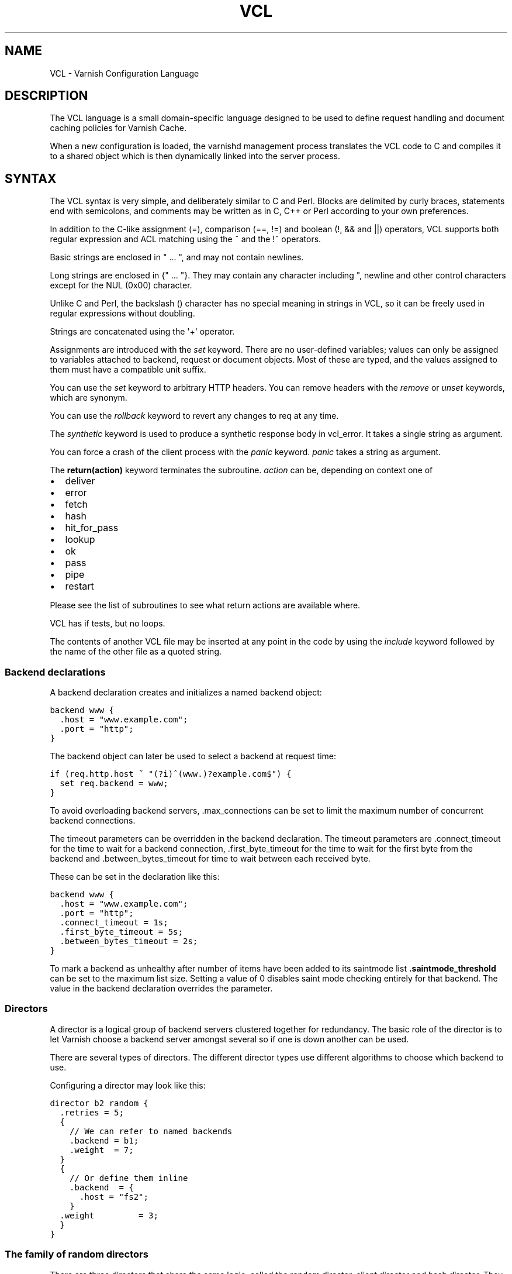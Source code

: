.\" Man page generated from reStructeredText.
.
.TH VCL 7 "2010-06-02" "1.0" ""
.SH NAME
VCL \- Varnish Configuration Language
.
.nr rst2man-indent-level 0
.
.de1 rstReportMargin
\\$1 \\n[an-margin]
level \\n[rst2man-indent-level]
level margin: \\n[rst2man-indent\\n[rst2man-indent-level]]
-
\\n[rst2man-indent0]
\\n[rst2man-indent1]
\\n[rst2man-indent2]
..
.de1 INDENT
.\" .rstReportMargin pre:
. RS \\$1
. nr rst2man-indent\\n[rst2man-indent-level] \\n[an-margin]
. nr rst2man-indent-level +1
.\" .rstReportMargin post:
..
.de UNINDENT
. RE
.\" indent \\n[an-margin]
.\" old: \\n[rst2man-indent\\n[rst2man-indent-level]]
.nr rst2man-indent-level -1
.\" new: \\n[rst2man-indent\\n[rst2man-indent-level]]
.in \\n[rst2man-indent\\n[rst2man-indent-level]]u
..
.SH DESCRIPTION
.sp
The VCL language is a small domain\-specific language designed to be
used to define request handling and document caching policies for
Varnish Cache.
.sp
When a new configuration is loaded, the varnishd management process
translates the VCL code to C and compiles it to a shared object which
is then dynamically linked into the server process.
.SH SYNTAX
.sp
The VCL syntax is very simple, and deliberately similar to C and Perl.
Blocks are delimited by curly braces, statements end with semicolons,
and comments may be written as in C, C++ or Perl according to your own
preferences.
.sp
In addition to the C\-like assignment (=), comparison (==, !=) and
boolean (!, && and ||) operators, VCL supports both regular
expression and ACL matching using the ~ and the !~ operators.
.sp
Basic strings are enclosed in " ... ", and may not contain newlines.
.sp
Long strings are enclosed in {" ... "}. They may contain any
character including ", newline and other control characters except
for the NUL (0x00) character.
.sp
Unlike C and Perl, the backslash () character has no special meaning
in strings in VCL, so it can be freely used in regular expressions
without doubling.
.sp
Strings are concatenated using the \(aq+\(aq operator.
.sp
Assignments are introduced with the \fIset\fP keyword.  There are no
user\-defined variables; values can only be assigned to variables
attached to backend, request or document objects.  Most of these are
typed, and the values assigned to them must have a compatible unit
suffix.
.sp
You can use the \fIset\fP keyword to arbitrary HTTP headers. You can
remove headers with the \fIremove\fP or \fIunset\fP keywords, which are
synonym.
.sp
You can use the \fIrollback\fP keyword to revert any changes to req at
any time.
.sp
The \fIsynthetic\fP keyword is used to produce a synthetic response
body in vcl_error. It takes a single string as argument.
.sp
You can force a crash of the client process with the \fIpanic\fP keyword.
\fIpanic\fP takes a string as argument.
.sp
The \fBreturn(action)\fP keyword terminates the subroutine. \fIaction\fP can be,
depending on context one of
.INDENT 0.0
.IP \(bu 2
deliver
.IP \(bu 2
error
.IP \(bu 2
fetch
.IP \(bu 2
hash
.IP \(bu 2
hit_for_pass
.IP \(bu 2
lookup
.IP \(bu 2
ok
.IP \(bu 2
pass
.IP \(bu 2
pipe
.IP \(bu 2
restart
.UNINDENT
.sp
Please see the list of subroutines to see what return actions are
available where.
.sp
VCL has if tests, but no loops.
.sp
The contents of another VCL file may be inserted at any point in the
code by using the \fIinclude\fP keyword followed by the name of the other
file as a quoted string.
.SS Backend declarations
.sp
A backend declaration creates and initializes a named backend object:
.sp
.nf
.ft C
backend www {
  .host = "www.example.com";
  .port = "http";
}
.ft P
.fi
.sp
The backend object can later be used to select a backend at request time:
.sp
.nf
.ft C
if (req.http.host ~ "(?i)^(www.)?example.com$") {
  set req.backend = www;
}
.ft P
.fi
.sp
To avoid overloading backend servers, .max_connections can be set to
limit the maximum number of concurrent backend connections.
.sp
The timeout parameters can be overridden in the backend declaration.
The timeout parameters are .connect_timeout for the time to wait for a
backend connection, .first_byte_timeout for the time to wait for the
first byte from the backend and .between_bytes_timeout for time to
wait between each received byte.
.sp
These can be set in the declaration like this:
.sp
.nf
.ft C
backend www {
  .host = "www.example.com";
  .port = "http";
  .connect_timeout = 1s;
  .first_byte_timeout = 5s;
  .between_bytes_timeout = 2s;
}
.ft P
.fi
.sp
To mark a backend as unhealthy after number of items have been added
to its saintmode list \fB.saintmode_threshold\fP can be set to the maximum
list size. Setting a value of 0 disables saint mode checking entirely
for that backend.  The value in the backend declaration overrides the
parameter.
.SS Directors
.sp
A director is a logical group of backend servers clustered together
for redundancy. The basic role of the director is to let Varnish
choose a backend server amongst several so if one is down another can
be used.
.sp
There are several types of directors. The different director types
use different algorithms to choose which backend to use.
.sp
Configuring a director may look like this:
.sp
.nf
.ft C
director b2 random {
  .retries = 5;
  {
    // We can refer to named backends
    .backend = b1;
    .weight  = 7;
  }
  {
    // Or define them inline
    .backend  = {
      .host = "fs2";
    }
  .weight         = 3;
  }
}
.ft P
.fi
.SS The family of random directors
.sp
There are three directors that share the same logic, called the random
director, client director and hash director. They each distribute traffic
among the backends assigned to it using a random distribution seeded with
either the client identity, a random number or the cache hash (typically
url). Beyond the initial seed, they act the same.
.sp
Each backend requires a .weight option which sets the amount of traffic
each backend will get compared to the others. Equal weight means equal
traffic. A backend with lower weight than an other will get proportionally
less traffic.
.sp
The director has an optional .retries option which defaults to the number
of backends the director has. The director will attempt .retries times to
find a healthy backend if the first attempt fails. Each attempt re\-uses the
previous seed in an iterative manner. For the random director this detail
is of no importance as it will give different results each time. For the
hash and client director, this means the same URL or the same client will
fail to the same server consistently.
.SS The random director
.sp
This uses a random number to seed the backend selection.
.SS The client director
.sp
The client director picks a backend based on the clients
\fIidentity\fP. You can set the VCL variable \fIclient.identity\fP to identify
the client by picking up the value of a session cookie or similar.
.SS The hash director
.sp
The hash director will pick a backend based on the URL hash
value.
.sp
This is useful is you are using Varnish to load balance in front of
other Varnish caches or other web accelerators as objects won\(aqt be
duplicated across caches.
.sp
It will use the value of req.hash, just as the normal cache\-lookup methods.
.SS The round\-robin director
.sp
The round\-robin director does not take any options.
.sp
It will use the first backend for the first request, the second backend for
the second request and so on, and start from the top again when it gets to
the end.
.sp
If a backend is unhealthy or Varnish fails to connect, it will be skipped.
The round\-robin director will try all the backends once before giving up.
.SS The DNS director
.sp
The DNS director can use backends in two different ways. Either like the
random or round\-robin director or using .list:
.sp
.nf
.ft C
director directorname dns {
        .list = {
                .host_header = "www.example.com";
                .port = "80";
                .connect_timeout = 0.4s;
                "192.168.15.0"/24;
                "192.168.16.128"/25;
        }
        .ttl = 5m;
        .suffix = "internal.example.net";
}
.ft P
.fi
.sp
This will specify 384 backends, all using port 80 and a connection timeout
of 0.4s. Options must come before the list of IPs in the .list statement.
The .list\-method does not support IPv6. It is not a white\-list, it is an
actual list of backends that will be created internally in Varnish \- the
larger subnet the more overhead.
.sp
The .ttl defines the cache duration of the DNS lookups.
.sp
The above example will append "internal.example.net" to the incoming Host
header supplied by the client, before looking it up. All settings are
optional.
.sp
Health checks are not thoroughly supported.
.sp
DNS round robin balancing is supported. If a hostname resolves to multiple
backends, the director will divide the traffic between all of them in a
round\-robin manner.
.SS The fallback director
.sp
The fallback director will pick the first backend that is healthy. It
considers them in the order in which they are listed in its definition.
.sp
The fallback director does not take any options.
.sp
An example of a fallback director:
.sp
.nf
.ft C
director b3 fallback {
  { .backend = www1; }
  { .backend = www2; } // will only be used if www1 is unhealthy.
  { .backend = www3; } // will only be used if both www1 and www2
                       // are unhealthy.
}
.ft P
.fi
.SS Backend probes
.sp
Backends can be probed to see whether they should be considered
healthy or not.  The return status can also be checked by using
req.backend.healthy.
.sp
Probes take the following parameters:
.INDENT 0.0
.TP
.B .url
Specify a URL to request from the backend.
Defaults to "/".
.TP
.B .request
Specify a full HTTP request using multiple strings. .request will
have \er\en automatically inserted after every string.
If specified, .request will take precedence over .url.
.TP
.B .window
How many of the latest polls we examine to determine backend health.
Defaults to 8.
.TP
.B .threshold
How many of the polls in .window must have succeeded for us to consider
the backend healthy.
Defaults to 3.
.TP
.B .initial
How many of the probes are considered good when Varnish starts.
Defaults to the same amount as the threshold.
.TP
.B .expected_response
The expected backend HTTP response code.
Defaults to 200.
.TP
.B .interval
Defines how often the probe should check the backend.
Default is every 5 seconds.
.TP
.B .timeout
How fast each probe times out.
Default is 2 seconds.
.UNINDENT
.sp
A backend with a probe can be defined like this, together with the
backend or director:
.sp
.nf
.ft C
backend www {
  .host = "www.example.com";
  .port = "http";
  .probe = {
    .url = "/test.jpg";
    .timeout = 0.3 s;
    .window = 8;
    .threshold = 3;
    .initial = 3;
  }
}
.ft P
.fi
.sp
Or it can be defined separately and then referenced:
.sp
.nf
.ft C
probe healthcheck {
   .url = "/status.cgi";
   .interval = 60s;
   .timeout = 0.3 s;
   .window = 8;
   .threshold = 3;
   .initial = 3;
   .expected_response = 200;
}

backend www {
  .host = "www.example.com";
  .port = "http";
  .probe = healthcheck;
}
.ft P
.fi
.sp
If you have many backends this can simplify the config a lot.
.sp
It is also possible to specify the raw HTTP request:
.sp
.nf
.ft C
probe rawprobe {
    # NB: \er\en automatically inserted after each string!
    .request =
      "GET / HTTP/1.1"
      "Host: www.foo.bar"
      "Connection: close";
}
.ft P
.fi
.SS ACLs
.sp
An ACL declaration creates and initializes a named access control list
which can later be used to match client addresses:
.sp
.nf
.ft C
acl local {
  "localhost";         // myself
  "192.0.2.0"/24;      // and everyone on the local network
  ! "192.0.2.23";      // except for the dialin router
}
.ft P
.fi
.sp
If an ACL entry specifies a host name which Varnish is unable to
resolve, it will match any address it is com‐ pared to.  Consequently,
if it is preceded by a negation mark, it will reject any address it is
compared to, which may not be what you intended.  If the entry is
enclosed in parentheses, however, it will simply be ignored.
.sp
To match an IP address against an ACL, simply use the match operator:
.sp
.nf
.ft C
if (client.ip ~ local) {
  return (pipe);
}
.ft P
.fi
.SS Regular Expressions
.sp
In Varnish 2.1.0 Varnish switched to using PCRE \- Perl\-compatible
regular expressions. For a complete description of PCRE please see the
PCRE(3) man page.
.sp
To send flags to the PCRE engine, such as to turn on \fIcase
insensitivity\fP add the flag within parens following a question mark,
like this:
.sp
.nf
.ft C
if (req.http.host ~ "(?i)example.com$") {
        ...
}
.ft P
.fi
.SS Functions
.sp
The following built\-in functions are available:
.INDENT 0.0
.TP
.B hash_data(str)
Adds a string to the hash input. In default.vcl hash_data() is
called on the host and URL of the \fIrequest\fP.
.TP
.B regsub(str, regex, sub)
Returns a copy of str with the first occurrence of the regular
expression regex replaced with sub. Within sub, \e0 (which can
also be spelled \e&) is replaced with the entire matched string,
and \en is replaced with the contents of subgroup n in the
matched string.
.TP
.B regsuball(str, regex, sub)
As regsuball() but this replaces all occurrences.
.UNINDENT
.sp
ban(ban expression)
.INDENT 0.0
.TP
.B ban_url(regex)
Bans all objects in cache whose URLs match regex.
.UNINDENT
.SS Subroutines
.sp
A subroutine is used to group code for legibility or reusability:
.sp
.nf
.ft C
sub pipe_if_local {
  if (client.ip ~ local) {
    return (pipe);
  }
}
.ft P
.fi
.sp
Subroutines in VCL do not take arguments, nor do they return values.
.sp
To call a subroutine, use the call keyword followed by the subroutine\(aqs name:
.sp
call pipe_if_local;
.sp
There are a number of special subroutines which hook into the Varnish
workflow.  These subroutines may inspect and manipulate HTTP headers
and various other aspects of each request, and to a certain extent
decide how the request should be handled.  Each subroutine terminates
by calling one of a small number of keywords which indicates the
desired outcome.
.INDENT 0.0
.TP
.B vcl_init
Called when VCL is loaded, before any requests pass through it.
Typically used to initialize VMODs.
.sp
return() values:
.INDENT 7.0
.TP
.B ok
Normal return, VCL continues loading.
.UNINDENT
.TP
.B vcl_recv
Called at the beginning of a request, after the complete request has
been received and parsed.  Its purpose is to decide whether or not
to serve the request, how to do it, and, if applicable, which backend
to use.
.sp
The vcl_recv subroutine may terminate with calling return() on one of
the following keywords:
.INDENT 7.0
.TP
.B error code [reason]
Return the specified error code to the client and abandon the request.
.TP
.B pass
Switch to pass mode.  Control will eventually pass to vcl_pass.
.TP
.B pipe
Switch to pipe mode.  Control will eventually pass to vcl_pipe.
.TP
.B lookup
Look up the requested object in the cache.  Control will
eventually pass to vcl_hit or vcl_miss, depending on whether the
object is in the cache.
.UNINDENT
.TP
.B vcl_pipe
Called upon entering pipe mode.  In this mode, the request is passed
on to the backend, and any further data from either client or
backend is passed on unaltered until either end closes the
connection.
.sp
The vcl_pipe subroutine may terminate with calling return() with one of
the following keywords:
.INDENT 7.0
.TP
.B error code [reason]
Return the specified error code to the client and abandon the request.
.TP
.B pipe
Proceed with pipe mode.
.UNINDENT
.TP
.B vcl_pass
Called upon entering pass mode.  In this mode, the request is passed
on to the backend, and the backend\(aqs response is passed on to the
client, but is not entered into the cache.  Subsequent requests sub‐
mitted over the same client connection are handled normally.
.sp
The vcl_pass subroutine may terminate with calling return() with one of
the following keywords:
.INDENT 7.0
.TP
.B error code [reason]
Return the specified error code to the client and abandon the request.
.TP
.B pass
Proceed with pass mode.
.TP
.B restart
Restart the transaction. Increases the restart counter. If the number
of restarts is higher than \fImax_restarts\fP varnish emits a guru meditation
error.
.UNINDENT
.TP
.B vcl_hash
You may call hash_data() on the data you would like to add to the hash.
.sp
The vcl_hash subroutine may terminate with calling return() with one of
the following keywords:
.INDENT 7.0
.TP
.B hash
Proceed.
.UNINDENT
.TP
.B vcl_hit
Called after a cache lookup if the requested document was found in the cache.
.sp
The vcl_hit subroutine may terminate with calling return() with one of
the following keywords:
.INDENT 7.0
.TP
.B deliver
Deliver the cached object to the client.  Control will eventually
pass to vcl_deliver.
.TP
.B error code [reason]
Return the specified error code to the client and abandon the request.
.TP
.B pass
Switch to pass mode.  Control will eventually pass to vcl_pass.
.TP
.B restart
Restart the transaction. Increases the restart counter. If the number
of restarts is higher than \fImax_restarts\fP varnish emits a guru meditation
error.
.UNINDENT
.TP
.B vcl_miss
Called after a cache lookup if the requested document was not found
in the cache.  Its purpose is to decide whether or not to attempt to
retrieve the document from the backend, and which backend to use.
.sp
The vcl_miss subroutine may terminate with calling return() with one of
the following keywords:
.INDENT 7.0
.TP
.B error code [reason]
Return the specified error code to the client and abandon the request.
.TP
.B pass
Switch to pass mode.  Control will eventually pass to vcl_pass.
.TP
.B fetch
Retrieve the requested object from the backend.  Control will
eventually pass to vcl_fetch.
.UNINDENT
.TP
.B vcl_fetch
Called after a document has been successfully retrieved from the backend.
.sp
The vcl_fetch subroutine may terminate with calling return() with
one of the following keywords:
.INDENT 7.0
.TP
.B deliver
Possibly insert the object into the cache, then deliver it to the
client.  Control will eventually pass to vcl_deliver.
.TP
.B error code [reason]
Return the specified error code to the client and abandon the request.
.TP
.B hit_for_pass
Pass in fetch. This will create a hit_for_pass object. Note that
the TTL for the hit_for_pass object will be set to what the
current value of beresp.ttl. Control will be handled to
vcl_deliver on the current request, but subsequent requests will
go directly to vcl_pass based on the hit_for_pass object.
.TP
.B restart
Restart the transaction. Increases the restart counter. If the number
of restarts is higher than \fImax_restarts\fP varnish emits a guru meditation
error.
.UNINDENT
.TP
.B vcl_deliver
Called before a cached object is delivered to the client.
.sp
The vcl_deliver subroutine may terminate with one of the following
keywords:
.INDENT 7.0
.TP
.B deliver
Deliver the object to the client.
.TP
.B error code [reason]
Return the specified error code to the client and abandon the request.
.TP
.B restart
Restart the transaction. Increases the restart counter. If the number
of restarts is higher than \fImax_restarts\fP varnish emits a guru meditation
error.
.UNINDENT
.TP
.B vcl_error
Called when we hit an error, either explicitly or implicitly due to
backend or internal errors.
.sp
The vcl_error subroutine may terminate by calling return with one of
the following keywords:
.INDENT 7.0
.TP
.B deliver
Deliver the error object to the client.
.TP
.B restart
Restart the transaction. Increases the restart counter. If the number
of restarts is higher than \fImax_restarts\fP varnish emits a guru meditation
error.
.UNINDENT
.TP
.B vcl_fini
Called when VCL is discarded only after all requests have exited the VCL.
Typically used to clean up VMODs.
.sp
return() values:
.INDENT 7.0
.TP
.B ok
Normal return, VCL will be discarded.
.UNINDENT
.UNINDENT
.sp
If one of these subroutines is left undefined or terminates without
reaching a handling decision, control will be handed over to the
builtin default.  See the EXAMPLES section for a listing of the
default code.
.SS Multiple subroutines
.sp
If multiple subroutines with the the name of one of the builtin
ones are defined, they are concatenated in the order in which they
appear in the source.
The default versions distributed with Varnish will be implicitly
concatenated as a last resort at the end.
.sp
Example:
.sp
.nf
.ft C
# in file "main.vcl"
include "backends.vcl";
include "ban.vcl";

# in file "backends.vcl"
sub vcl_recv {
  if (req.http.host ~ "(?i)example.com") {
    set req.backend = foo;
  } elsif (req.http.host ~ "(?i)example.org") {
    set req.backend = bar;
  }
}

# in file "ban.vcl"
sub vcl_recv {
  if (client.ip ~ admin_network) {
    if (req.http.Cache\-Control ~ "no\-cache") {
      ban_url(req.url);
    }
  }
}
.ft P
.fi
.SS Variables
.sp
Although subroutines take no arguments, the necessary information is
made available to the handler subroutines through global variables.
.sp
The following variables are always available:
.INDENT 0.0
.TP
.B now
The current time, in seconds since the epoch. When used in string context
it returns a formatted string.
.UNINDENT
.sp
The following variables are available in backend declarations:
.INDENT 0.0
.TP
.B .host
Host name or IP address of a backend.
.TP
.B .port
Service name or port number of a backend.
.UNINDENT
.sp
The following variables are available while processing a request:
.INDENT 0.0
.TP
.B client.ip
The client\(aqs IP address.
.TP
.B client.identity
Identification of the client, used to load balance in the client director.
.TP
.B server.hostname
The host name of the server.
.TP
.B server.identity
The identity of the server, as set by the \-i
parameter.  If the \-i parameter is not passed to varnishd,
server.identity will be set to the name of the instance, as
specified by the \-n parameter.
.TP
.B server.ip
The IP address of the socket on which the client connection was received.
.TP
.B server.port
The port number of the socket on which the client connection was received.
.TP
.B req.request
The request type (e.g. "GET", "HEAD").
.TP
.B req.url
The requested URL.
.TP
.B req.proto
The HTTP protocol version used by the client.
.TP
.B req.backend
The backend to use to service the request.
.TP
.B req.backend.healthy
Whether the backend is healthy or not. Requires an active probe to be set
on the backend.
.TP
.B req.http.header
The corresponding HTTP header.
.TP
.B req.hash_always_miss
Force a cache miss for this request. If set to true Varnish will disregard
any existing objects and always (re)fetch from the backend.
.TP
.B req.hash_ignore_busy
Ignore any busy object during cache lookup. You would want to do
this if you have two server looking up content from each other to
avoid potential deadlocks.
.TP
.B req.can_gzip
Does the client accept the gzip transfer encoding.
.TP
.B req.restarts
A count of how many times this request has been restarted.
.TP
.B req.esi
Boolean. Set to false to disable ESI processing regardless of any
value in beresp.do_esi. Defaults to true. This variable is subject
to change in future versions, you should avoid using it.
.TP
.B req.esi_level
A count of how many levels of ESI requests we\(aqre currently at.
.TP
.B req.grace
Set to a period to enable grace.
.TP
.B req.xid
Unique ID of this request.
.UNINDENT
.sp
The following variables are available while preparing a backend
request (either for a cache miss or for pass or pipe mode):
.INDENT 0.0
.TP
.B bereq.request
The request type (e.g. "GET", "HEAD").
.TP
.B bereq.url
The requested URL.
.TP
.B bereq.proto
The HTTP protocol version used to talk to the server.
.TP
.B bereq.http.header
The corresponding HTTP header.
.TP
.B bereq.connect_timeout
The time in seconds to wait for a backend connection.
.TP
.B bereq.first_byte_timeout
The time in seconds to wait for the first byte from the backend.  Not
available in pipe mode.
.TP
.B bereq.between_bytes_timeout
The time in seconds to wait between each received byte from the
backend.  Not available in pipe mode.
.UNINDENT
.sp
The following variables are available after the requested object has
been retrieved from the backend, before it is entered into the cache. In
other words, they are available in vcl_fetch:
.INDENT 0.0
.TP
.B beresp.do_stream
Deliver the object to the client directly without fetching the whole
object into varnish. If this request is pass\(aqed it will not be
stored in memory. As of Varnish Cache 3.0 the object will marked as busy
as it is delivered so only client can access the object.
.TP
.B beresp.do_esi
Boolean. ESI\-process the object after fetching it. Defaults to
false. Set it to true to parse the object for ESI directives. Will
only be honored if req.esi is true.
.TP
.B beresp.do_gzip
Boolean. Gzip the object before storing it. Defaults to false.
.TP
.B beresp.do_gunzip
Boolean. Unzip the object before storing it in the cache.  Defaults
to false.
.TP
.B beresp.proto
The HTTP protocol version used the backend replied with.
.TP
.B beresp.status
The HTTP status code returned by the server.
.TP
.B beresp.response
The HTTP status message returned by the server.
.TP
.B beresp.ttl
The object\(aqs remaining time to live, in seconds. beresp.ttl is writable.
.TP
.B beresp.grace
Set to a period to enable grace.
.TP
.B beresp.saintmode
Set to a period to enable saint mode.
.TP
.B beresp.backend.name
Name of the backend this response was fetched from.
.TP
.B beresp.backend.ip
IP of the backend this response was fetched from.
.TP
.B beresp.backend.port
Port of the backend this response was fetched from.
.TP
.B beresp.storage
Set to force Varnish to save this object to a particular storage
backend.
.UNINDENT
.sp
After the object is entered into the cache, the following (mostly
read\-only) variables are available when the object has been located in
cache, typically in vcl_hit, or when constructing a synthetic reply in
vcl_error:
.INDENT 0.0
.TP
.B obj.proto
The HTTP protocol version used when the object was retrieved.
.TP
.B obj.status
The HTTP status code returned by the server.
.TP
.B obj.response
The HTTP status message returned by the server.
.TP
.B obj.ttl
The object\(aqs remaining time to live, in seconds. obj.ttl is writable.
.TP
.B obj.lastuse
The approximate time elapsed since the object was last requests, in
seconds. This variable is also available in vcl_deliver.
.TP
.B obj.hits
The approximate number of times the object has been delivered. A value
of 0 indicates a cache miss. This variable is also available in
vcl_deliver.
.TP
.B obj.grace
The object\(aqs grace period in seconds. obj.grace is writable.
.TP
.B obj.http.header
The corresponding HTTP header.
.UNINDENT
.sp
The following variables are available while determining the hash key
of an object:
.INDENT 0.0
.TP
.B req.hash
The hash key used to refer to an object in the cache.  Used when
both reading from and writing to the cache.
.UNINDENT
.sp
The following variables are available while preparing a response to the client:
.INDENT 0.0
.TP
.B resp.proto
The HTTP protocol version to use for the response.
.TP
.B resp.status
The HTTP status code that will be returned.
.TP
.B resp.response
The HTTP status message that will be returned.
.TP
.B resp.http.header
The corresponding HTTP header.
.UNINDENT
.sp
Values may be assigned to variables using the set keyword:
.sp
.nf
.ft C
sub vcl_recv {
  # Normalize the Host: header
  if (req.http.host ~ "(?i)^(www.)?example.com$") {
    set req.http.host = "www.example.com";
  }
}
.ft P
.fi
.sp
HTTP headers can be removed entirely using the remove keyword:
.sp
.nf
.ft C
sub vcl_fetch {
  # Don\(aqt cache cookies
  remove beresp.http.Set\-Cookie;
}
.ft P
.fi
.SS Grace and saint mode
.sp
If the backend takes a long time to generate an object there is a risk
of a thread pile up.  In order to prevent this you can enable \fIgrace\fP.
This allows varnish to serve an expired version of the object while a
fresh object is being generated by the backend.
.sp
The following vcl code will make Varnish serve expired objects.  All
object will be kept up to two minutes past their expiration time or a
fresh object is generated.
.sp
.nf
.ft C
sub vcl_recv {
  set req.grace = 2m;
}
sub vcl_fetch {
  set beresp.grace = 2m;
}
.ft P
.fi
.sp
Saint mode is similar to grace mode and relies on the same
infrastructure but functions differently. You can add VCL code to
vcl_fetch to see whether or not you \fIlike\fP the response coming from
the backend. If you find that the response is not appropriate you can
set beresp.saintmode to a time limit and call \fIrestart\fP. Varnish will
then retry other backends to try to fetch the object again.
.sp
If there are no more backends or if you hit \fImax_restarts\fP and we have
an object that is younger than what you set beresp.saintmode to be
Varnish will serve the object, even if it is stale.
.SH EXAMPLES
.sp
The following code is the equivalent of the default configuration with
the backend address set to "backend.example.com" and no backend port
specified:
.sp
.nf
.ft C
backend default {
 .host = "backend.example.com";
 .port = "http";
}
.ft P
.fi
.sp
.nf
.ft C
/*\-
 * Copyright (c) 2006 Verdens Gang AS
 * Copyright (c) 2006\-2011 Varnish Software AS
 * All rights reserved.
 *
 * Author: Poul\-Henning Kamp <phk@phk.freebsd.dk>
 *
 * Redistribution and use in source and binary forms, with or without
 * modification, are permitted provided that the following conditions
 * are met:
 * 1. Redistributions of source code must retain the above copyright
 *    notice, this list of conditions and the following disclaimer.
 * 2. Redistributions in binary form must reproduce the above copyright
 *    notice, this list of conditions and the following disclaimer in the
 *    documentation and/or other materials provided with the distribution.
 *
 * THIS SOFTWARE IS PROVIDED BY THE AUTHOR AND CONTRIBUTORS \(ga\(gaAS IS\(aq\(aq AND
 * ANY EXPRESS OR IMPLIED WARRANTIES, INCLUDING, BUT NOT LIMITED TO, THE
 * IMPLIED WARRANTIES OF MERCHANTABILITY AND FITNESS FOR A PARTICULAR
 * PURPOSE ARE DISCLAIMED.  IN NO EVENT SHALL AUTHOR OR CONTRIBUTORS BE
 * LIABLE FOR ANY DIRECT, INDIRECT, INCIDENTAL, SPECIAL, EXEMPLARY, OR
 * CONSEQUENTIAL DAMAGES (INCLUDING, BUT NOT LIMITED TO, PROCUREMENT OF
 * SUBSTITUTE GOODS OR SERVICES; LOSS OF USE, DATA, OR PROFITS; OR 
 * BUSINESS INTERRUPTION) HOWEVER CAUSED AND ON ANY THEORY OF LIABILITY,
 * WHETHER IN CONTRACT, STRICT LIABILITY, OR TORT (INCLUDING NEGLIGENCE
 * OR OTHERWISE) ARISING IN ANY WAY OUT OF THE USE OF THIS SOFTWARE,
 * EVEN IF ADVISED OF THE POSSIBILITY OF SUCH DAMAGE.
 *
 * The default VCL code.
 *
 * NB! You do NOT need to copy & paste all of these functions into your
 * own vcl code, if you do not provide a definition of one of these
 * functions, the compiler will automatically fall back to the default
 * code from this file.
 *
 * This code will be prefixed with a backend declaration built from the
 * \-b argument.
 */

sub vcl_recv {
    if (req.restarts == 0) {
        if (req.http.x\-forwarded\-for) {
            set req.http.X\-Forwarded\-For =
                req.http.X\-Forwarded\-For + ", " + client.ip;
        } else {
            set req.http.X\-Forwarded\-For = client.ip;
        }
    }
    if (req.request != "GET" &&
      req.request != "HEAD" &&
      req.request != "PUT" &&
      req.request != "POST" &&
      req.request != "TRACE" &&
      req.request != "OPTIONS" &&
      req.request != "DELETE") {
        /* Non\-RFC2616 or CONNECT which is weird. */
        return (pipe);
    }
    if (req.request != "GET" && req.request != "HEAD") {
        /* We only deal with GET and HEAD by default */
        return (pass);
    }
    if (req.http.Authorization || req.http.Cookie) {
        /* Not cacheable by default */
        return (pass);
    }
    return (lookup);
}

sub vcl_pipe {
    # Note that only the first request to the backend will have
    # X\-Forwarded\-For set.  If you use X\-Forwarded\-For and want to
    # have it set for all requests, make sure to have:
    # set bereq.http.connection = "close";
    # here.  It is not set by default as it might break some broken web
    # applications, like IIS with NTLM authentication.
    return (pipe);
}

sub vcl_pass {
    return (pass);
}

sub vcl_hash {
    hash_data(req.url);
    if (req.http.host) {
        hash_data(req.http.host);
    } else {
        hash_data(server.ip);
    }
    return (hash);
}

sub vcl_hit {
    return (deliver);
}

sub vcl_miss {
    return (fetch);
}

sub vcl_fetch {
    if (beresp.ttl <= 0s ||
        beresp.http.Set\-Cookie ||
        beresp.http.Vary == "*") {
                /*
                 * Mark as "Hit\-For\-Pass" for the next 2 minutes
                 */
                set beresp.ttl = 120 s;
                return (hit_for_pass);
    }
    return (deliver);
}

sub vcl_deliver {
    return (deliver);
}

sub vcl_error {
    set obj.http.Content\-Type = "text/html; charset=utf\-8";
    set obj.http.Retry\-After = "5";
    synthetic {"
<?xml version="1.0" encoding="utf\-8"?>
<!DOCTYPE html PUBLIC "\-//W3C//DTD XHTML 1.0 Strict//EN"
 "http://www.w3.org/TR/xhtml1/DTD/xhtml1\-strict.dtd">
<html>
  <head>
    <title>"} + obj.status + " " + obj.response + {"</title>
  </head>
  <body>
    <h1>Error "} + obj.status + " " + obj.response + {"</h1>
    <p>"} + obj.response + {"</p>
    <h3>Guru Meditation:</h3>
    <p>XID: "} + req.xid + {"</p>
    <hr>
    <p>Varnish cache server</p>
  </body>
</html>
"};
    return (deliver);
}

sub vcl_init {
        return (ok);
}

sub vcl_fini {
        return (ok);
}

.ft P
.fi
.sp
The following example shows how to support multiple sites running on
separate backends in the same Varnish instance, by selecting backends
based on the request URL:
.sp
.nf
.ft C
backend www {
  .host = "www.example.com";
  .port = "80";
}

backend images {
  .host = "images.example.com";
  .port = "80";
}

sub vcl_recv {
  if (req.http.host ~ "(?i)^(www.)?example.com$") {
    set req.http.host = "www.example.com";
    set req.backend = www;
  } elsif (req.http.host ~ "(?i)^images.example.com$") {
    set req.backend = images;
  } else {
    error 404 "Unknown virtual host";
  }
}
.ft P
.fi
.sp
The following snippet demonstrates how to force a minimum TTL for
all documents.  Note that this is not the same as setting the
default_ttl run\-time parameter, as that only affects document for
which the backend did not specify a TTL:
.sp
.nf
.ft C
import std; # needed for std.log

sub vcl_fetch {
  if (beresp.ttl < 120s) {
    std.log("Adjusting TTL");
    set beresp.ttl = 120s;
  }
}
.ft P
.fi
.sp
The following snippet demonstrates how to force Varnish to cache
documents even when cookies are present:
.sp
.nf
.ft C
sub vcl_recv {
  if (req.request == "GET" && req.http.cookie) {
     return(lookup);
  }
}

sub vcl_fetch {
  if (beresp.http.Set\-Cookie) {
     return(deliver);
 }
}
.ft P
.fi
.sp
The following code implements the HTTP PURGE method as used by Squid
for object invalidation:
.sp
.nf
.ft C
acl purge {
  "localhost";
  "192.0.2.1"/24;
}

sub vcl_recv {
  if (req.request == "PURGE") {
    if (!client.ip ~ purge) {
      error 405 "Not allowed.";
    }
    return(lookup);
  }
}

sub vcl_hit {
  if (req.request == "PURGE") {
    purge;
    error 200 "Purged.";
  }
}

sub vcl_miss {
  if (req.request == "PURGE") {
    purge;
    error 200 "Purged.";
  }
}
.ft P
.fi
.SH SEE ALSO
.INDENT 0.0
.IP \(bu 2
varnishd(1)
.IP \(bu 2
vmod_std(7)
.UNINDENT
.SH HISTORY
.sp
VCL was developed by Poul\-Henning Kamp in cooperation with Verdens
Gang AS, Redpill Linpro and Varnish Software.  This manual page was
written by Dag\-Erling Smørgrav and later edited by Poul\-Henning Kamp
and Per Buer.
.SH COPYRIGHT
.sp
This document is licensed under the same license as Varnish
itself. See LICENSE for details.
.INDENT 0.0
.IP \(bu 2
Copyright (c) 2006 Verdens Gang AS
.IP \(bu 2
Copyright (c) 2006\-2011 Varnish Software AS
.UNINDENT
.SH AUTHOR
Dag-Erling Smørgrav, Poul-Henning Kamp, Kristian Lyngstøl, Per Buer
.\" Generated by docutils manpage writer.
.\" 
.
